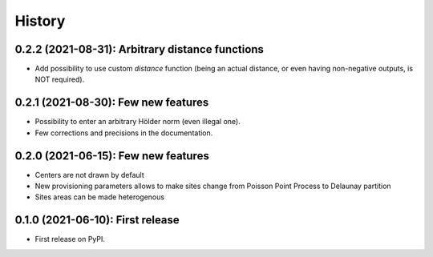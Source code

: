 =======
History
=======

------------------------------------------------
0.2.2 (2021-08-31): Arbitrary distance functions
------------------------------------------------

* Add possibility to use custom *distance* function (being an actual distance, or even having non-negative outputs,
  is NOT required).

------------------------------------
0.2.1 (2021-08-30): Few new features
------------------------------------

* Possibility to enter an arbitrary Hölder norm (even illegal one).
* Few corrections and precisions in the documentation.

------------------------------------
0.2.0 (2021-06-15): Few new features
------------------------------------

* Centers are not drawn by default
* New provisioning parameters allows to make sites change from Poisson Point Process to Delaunay partition
* Sites areas can be made heterogenous

---------------------------------
0.1.0 (2021-06-10): First release
---------------------------------

* First release on PyPI.
